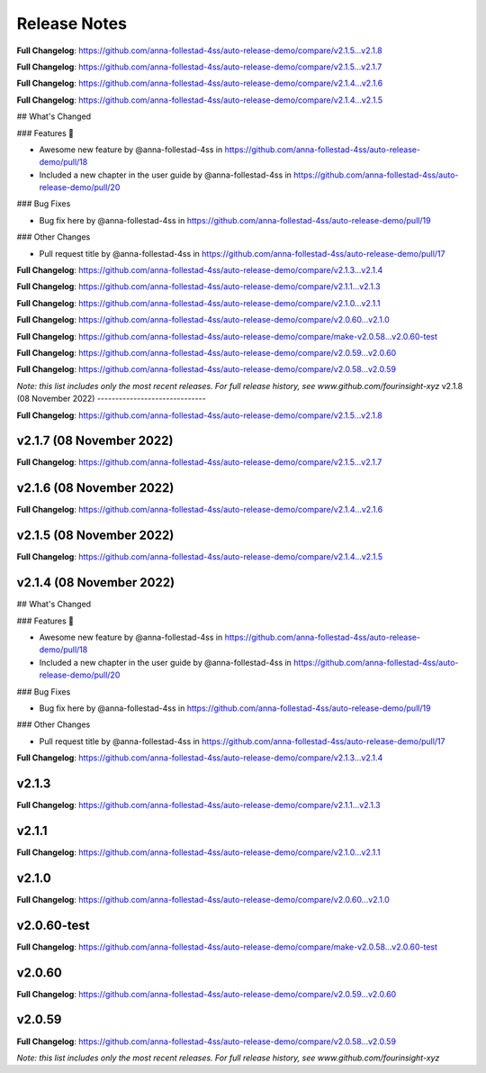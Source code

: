 Release Notes
=============



..







**Full Changelog**: https://github.com/anna-follestad-4ss/auto-release-demo/compare/v2.1.5...v2.1.8












**Full Changelog**: https://github.com/anna-follestad-4ss/auto-release-demo/compare/v2.1.5...v2.1.7












**Full Changelog**: https://github.com/anna-follestad-4ss/auto-release-demo/compare/v2.1.4...v2.1.6












**Full Changelog**: https://github.com/anna-follestad-4ss/auto-release-demo/compare/v2.1.4...v2.1.5








## What's Changed

### Features 🎉

* Awesome new feature by @anna-follestad-4ss in https://github.com/anna-follestad-4ss/auto-release-demo/pull/18

* Included a new chapter in the user guide  by @anna-follestad-4ss in https://github.com/anna-follestad-4ss/auto-release-demo/pull/20

### Bug Fixes

* Bug fix here  by @anna-follestad-4ss in https://github.com/anna-follestad-4ss/auto-release-demo/pull/19

### Other Changes

* Pull request title  by @anna-follestad-4ss in https://github.com/anna-follestad-4ss/auto-release-demo/pull/17





**Full Changelog**: https://github.com/anna-follestad-4ss/auto-release-demo/compare/v2.1.3...v2.1.4












**Full Changelog**: https://github.com/anna-follestad-4ss/auto-release-demo/compare/v2.1.1...v2.1.3












**Full Changelog**: https://github.com/anna-follestad-4ss/auto-release-demo/compare/v2.1.0...v2.1.1












**Full Changelog**: https://github.com/anna-follestad-4ss/auto-release-demo/compare/v2.0.60...v2.1.0












**Full Changelog**: https://github.com/anna-follestad-4ss/auto-release-demo/compare/make-v2.0.58...v2.0.60-test












**Full Changelog**: https://github.com/anna-follestad-4ss/auto-release-demo/compare/v2.0.59...v2.0.60












**Full Changelog**: https://github.com/anna-follestad-4ss/auto-release-demo/compare/v2.0.58...v2.0.59



*Note: this list includes only the most recent releases. For full release history, see www.github.com/fourinsight-xyz*
v2.1.8 (08 November 2022)
------------------------------


..







**Full Changelog**: https://github.com/anna-follestad-4ss/auto-release-demo/compare/v2.1.5...v2.1.8



v2.1.7 (08 November 2022)
------------------------------








**Full Changelog**: https://github.com/anna-follestad-4ss/auto-release-demo/compare/v2.1.5...v2.1.7



v2.1.6 (08 November 2022)
------------------------------








**Full Changelog**: https://github.com/anna-follestad-4ss/auto-release-demo/compare/v2.1.4...v2.1.6



v2.1.5 (08 November 2022)
------------------------------








**Full Changelog**: https://github.com/anna-follestad-4ss/auto-release-demo/compare/v2.1.4...v2.1.5



v2.1.4 (08 November 2022)
------------------------------




## What's Changed

### Features 🎉

* Awesome new feature by @anna-follestad-4ss in https://github.com/anna-follestad-4ss/auto-release-demo/pull/18

* Included a new chapter in the user guide  by @anna-follestad-4ss in https://github.com/anna-follestad-4ss/auto-release-demo/pull/20

### Bug Fixes

* Bug fix here  by @anna-follestad-4ss in https://github.com/anna-follestad-4ss/auto-release-demo/pull/19

### Other Changes

* Pull request title  by @anna-follestad-4ss in https://github.com/anna-follestad-4ss/auto-release-demo/pull/17





**Full Changelog**: https://github.com/anna-follestad-4ss/auto-release-demo/compare/v2.1.3...v2.1.4



v2.1.3
------------------------------








**Full Changelog**: https://github.com/anna-follestad-4ss/auto-release-demo/compare/v2.1.1...v2.1.3



v2.1.1
------------------------------








**Full Changelog**: https://github.com/anna-follestad-4ss/auto-release-demo/compare/v2.1.0...v2.1.1



v2.1.0
------------------------------








**Full Changelog**: https://github.com/anna-follestad-4ss/auto-release-demo/compare/v2.0.60...v2.1.0



v2.0.60-test
------------------------------








**Full Changelog**: https://github.com/anna-follestad-4ss/auto-release-demo/compare/make-v2.0.58...v2.0.60-test



v2.0.60
------------------------------








**Full Changelog**: https://github.com/anna-follestad-4ss/auto-release-demo/compare/v2.0.59...v2.0.60



v2.0.59
------------------------------








**Full Changelog**: https://github.com/anna-follestad-4ss/auto-release-demo/compare/v2.0.58...v2.0.59



*Note: this list includes only the most recent releases. For full release history, see www.github.com/fourinsight-xyz*
